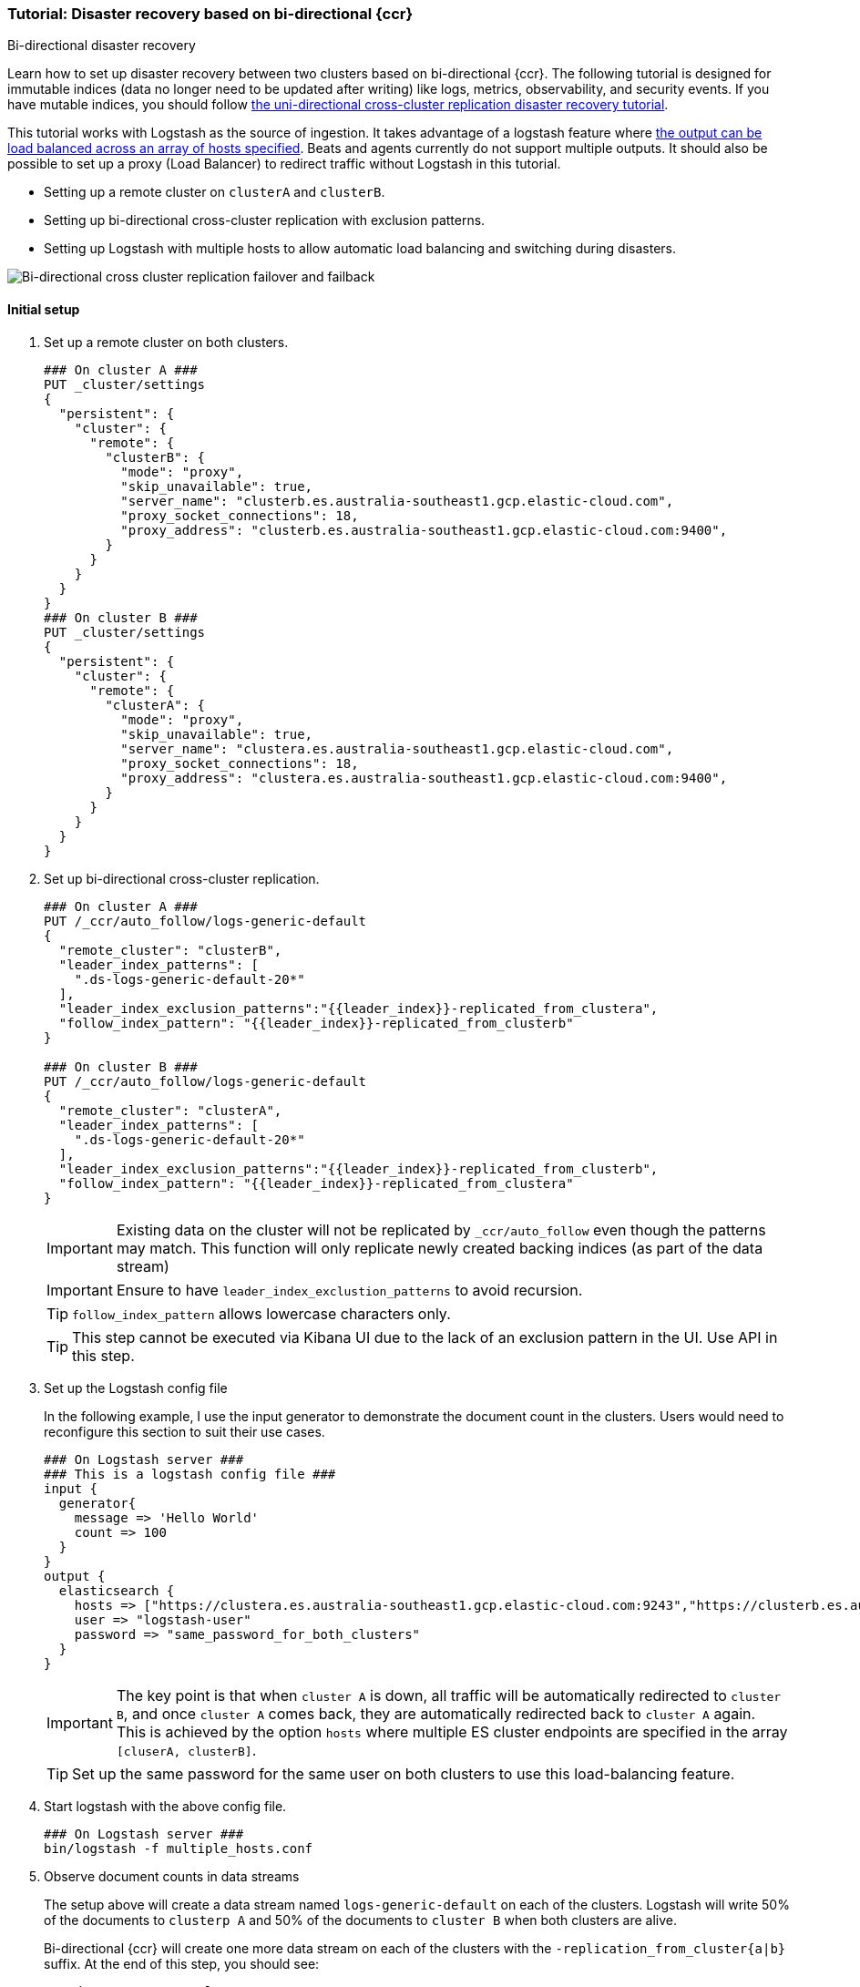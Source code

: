 [role="xpack"]
[[ccr-disaster-recovery-bi-directional-tutorial]]
=== Tutorial: Disaster recovery based on bi-directional {ccr}
++++
<titleabbrev>Bi-directional disaster recovery</titleabbrev>
++++

Learn how to set up disaster recovery between two clusters based on
bi-directional {ccr}. The following tutorial is designed for immutable indices
(data no longer need to be updated after writing) like logs, metrics, observability, 
and security events. If you have mutable indices, you should follow <<disaster-recovery,the uni-directional cross-cluster replication disaster recovery tutorial>>.

This tutorial works with Logstash as the source of ingestion. It takes
advantage of a logstash feature where <<{logstash-ref}/plugins-outputs-elasticsearch,the output can be load balanced
across an array of hosts specified>>. Beats and agents currently do not 
support multiple outputs. It should also be possible to set up a proxy 
(Load Balancer) to redirect traffic without Logstash in this tutorial. 

* Setting up a remote cluster on `clusterA` and `clusterB`.
* Setting up bi-directional cross-cluster replication with exclusion patterns.
* Setting up Logstash with multiple hosts to allow automatic load balancing and switching during disasters.

image::images/ccr-bi-directional-disaster-recovery.png[Bi-directional cross cluster replication failover and failback]

==== Initial setup
. Set up a remote cluster on both clusters.
+
[source,console]
----
### On cluster A ###
PUT _cluster/settings
{
  "persistent": {
    "cluster": {
      "remote": {
        "clusterB": {
          "mode": "proxy",
          "skip_unavailable": true,
          "server_name": "clusterb.es.australia-southeast1.gcp.elastic-cloud.com",
          "proxy_socket_connections": 18,
          "proxy_address": "clusterb.es.australia-southeast1.gcp.elastic-cloud.com:9400",
        }
      }
    }
  }
}
### On cluster B ###
PUT _cluster/settings
{
  "persistent": {
    "cluster": {
      "remote": {
        "clusterA": {
          "mode": "proxy",
          "skip_unavailable": true,
          "server_name": "clustera.es.australia-southeast1.gcp.elastic-cloud.com",
          "proxy_socket_connections": 18,
          "proxy_address": "clustera.es.australia-southeast1.gcp.elastic-cloud.com:9400",
        }
      }
    }
  }
}
----

. Set up bi-directional cross-cluster replication.
+
[source,console]
----
### On cluster A ###
PUT /_ccr/auto_follow/logs-generic-default
{
  "remote_cluster": "clusterB",
  "leader_index_patterns": [
    ".ds-logs-generic-default-20*"
  ],
  "leader_index_exclusion_patterns":"{{leader_index}}-replicated_from_clustera",
  "follow_index_pattern": "{{leader_index}}-replicated_from_clusterb"
}

### On cluster B ###
PUT /_ccr/auto_follow/logs-generic-default
{
  "remote_cluster": "clusterA",
  "leader_index_patterns": [
    ".ds-logs-generic-default-20*"
  ],
  "leader_index_exclusion_patterns":"{{leader_index}}-replicated_from_clusterb",
  "follow_index_pattern": "{{leader_index}}-replicated_from_clustera"
}
----
+
IMPORTANT: Existing data on the cluster will not be replicated by
`_ccr/auto_follow` even though the patterns may match. This function will only
replicate newly created backing indices (as part of the data stream)
+
IMPORTANT: Ensure to have `leader_index_exclustion_patterns` to avoid recursion.
+
TIP: `follow_index_pattern` allows lowercase characters only.
+
TIP: This step cannot be executed via Kibana UI due to the lack of an exclusion
pattern in the UI. Use API in this step.

. Set up the Logstash config file
+
In the following example, I use the input generator to demonstrate the document
count in the clusters. Users would need to reconfigure this section
to suit their use cases. 
+
----
### On Logstash server ###
### This is a logstash config file ###
input {
  generator{
    message => 'Hello World'
    count => 100
  }
}
output {
  elasticsearch {
    hosts => ["https://clustera.es.australia-southeast1.gcp.elastic-cloud.com:9243","https://clusterb.es.australia-southeast1.gcp.elastic-cloud.com:9243"]
    user => "logstash-user"
    password => "same_password_for_both_clusters"
  }
}
----
+
IMPORTANT: The key point is that when `cluster A` is down, all traffic will be
automatically redirected to `cluster B`, and once `cluster A` comes back, they
are automatically redirected back to `cluster A` again. This is achieved by the
option `hosts` where multiple ES cluster endpoints are specified in the
array `[cluserA, clusterB]`.
+
TIP: Set up the same password for the same user on both clusters to use this load-balancing feature.

. Start logstash with the above config file.
+
----
### On Logstash server ###
bin/logstash -f multiple_hosts.conf
----

. Observe document counts in data streams
+
The setup above will create a data stream named `logs-generic-default`
on each of the clusters. Logstash will write 50% of the documents to `clusterp
A` and 50% of the documents to `cluster B` when both clusters are alive.
+
Bi-directional {ccr} will create one more data stream on each of the clusters
with the `-replication_from_cluster{a|b}` suffix. At the end of this step,
you should see:
+
----
### data streams On cluster A ###
 50 documents in logs-generic-default-replicated_from_clusterb 
 50 documents in logs-generic-default
### data streams On cluster B ###
 50 documents in logs-generic-default-replicated_from_clustera
 50 documents in logs-generic-default
----
+
If you perform a search on `logs*` on either of the clusters, you should see 100
hits in total. Queries should be set up to perform search across them.
+
[source,console]
----
GET logs*/_search?size=0
----


==== Failover when `clusterA` is down
. You can simulate this by shutting down either of the clusters. Let's shut down
`cluster A` in this tutorial.
. Start logstash with the same config file. (This step is not required in real
use cases where logstash ingests continuously)
+
----
### On Logstash server ###
bin/logstash -f multiple_hosts.conf
----

. Observe all logstash traffic will be redirected to `cluster B` automatically. 
. Observe two data streams on `cluster B` now contain a different number of documents. 
+
----
### data streams On cluster A (Dead) ###
 50 documents in logs-generic-default-replicated_from_clusterb 
 50 documents in logs-generic-default
### data streams On cluster B (Alive) ###
 50 documents in logs-generic-default-replicated_from_clustera
150 documents in logs-generic-default
----
+
TIP: You should also redirect all search traffic to the `clusterB` cluster during this time. 

==== Failback when `clusterA` comes back
. You can simulate this by turning `cluster A` back. 
. Observe data ingested to `cluster B` during `cluster A` 's downtime will be
automatically replicated. 
+
----
### data streams On cluster A ###
150 documents in logs-generic-default-replicated_from_clusterb 
 50 documents in logs-generic-default
### data streams On cluster B ###
 50 documents in logs-generic-default-replicated_from_clustera
150 documents in logs-generic-default
----
. If you have logstash running at this time, you will also observe traffic is
sending to both clusters.



